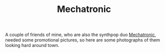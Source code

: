 #+TITLE: Mechatronic
#+URL: /mechatronic

A couple of friends of mine, who are also the synthpop duo
[[https://mechatronicmusic.wordpress.com/][Mechatronic]], needed some
promotional pictures, so here are some photographs of them looking hard
around town.
